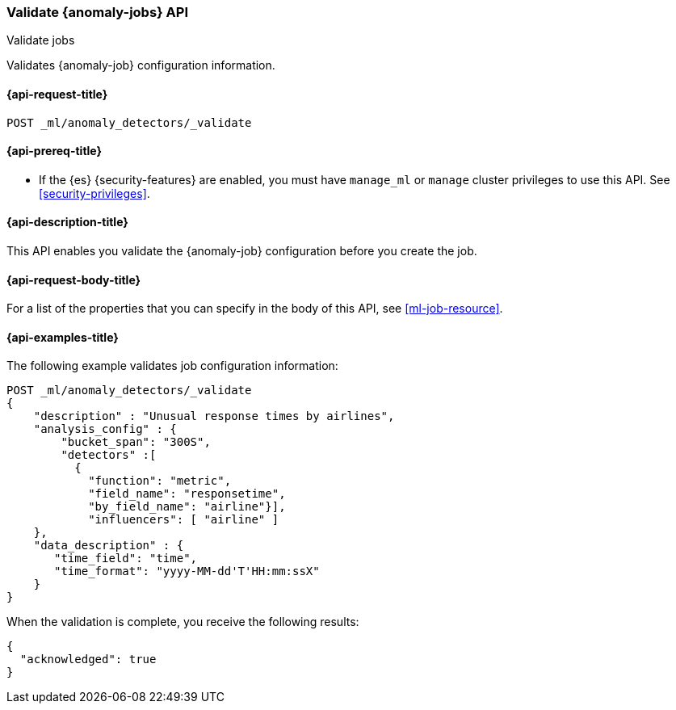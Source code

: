 [role="xpack"]
[testenv="platinum"]
[[ml-valid-job]]
=== Validate {anomaly-jobs} API
++++
<titleabbrev>Validate jobs</titleabbrev>
++++

Validates {anomaly-job} configuration information.

[[ml-valid-job-request]]
==== {api-request-title}

`POST _ml/anomaly_detectors/_validate`

[[ml-valid-job-prereqs]]
==== {api-prereq-title}

* If the {es} {security-features} are enabled, you must have `manage_ml` or
`manage` cluster privileges to use this API. See
<<security-privileges>>.

[[ml-valid-job-desc]]
==== {api-description-title}

This API enables you validate the {anomaly-job} configuration before you
create the job.

[[ml-valid-job-request-body]]
==== {api-request-body-title}

For a list of the properties that you can specify in the body of this API,
see <<ml-job-resource>>.

[[ml-valid-job-example]]
==== {api-examples-title}

The following example validates job configuration information:

[source,js]
--------------------------------------------------
POST _ml/anomaly_detectors/_validate
{
    "description" : "Unusual response times by airlines",
    "analysis_config" : {
        "bucket_span": "300S",
        "detectors" :[
          {
            "function": "metric",
            "field_name": "responsetime",
            "by_field_name": "airline"}],
            "influencers": [ "airline" ]
    },
    "data_description" : {
       "time_field": "time",
       "time_format": "yyyy-MM-dd'T'HH:mm:ssX"
    }
}
--------------------------------------------------
// CONSOLE
// TEST[skip:needs-licence]

When the validation is complete, you receive the following results:
[source,js]
----
{
  "acknowledged": true
}
----
// TESTRESPONSE
